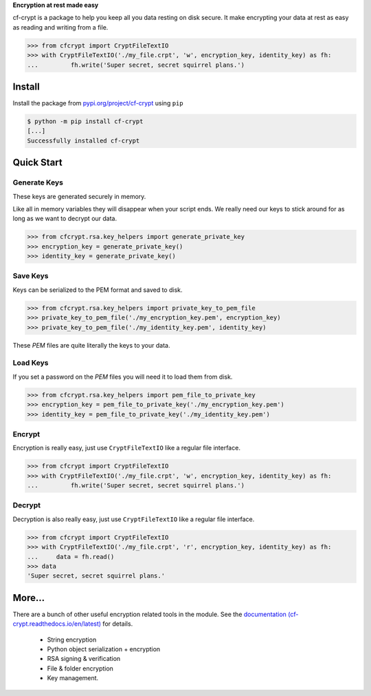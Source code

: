 .. Project Links

     * `PYPI <https://https://pypi.org/project/cf-crypt/>`_
     * `Documentation <https://cf-crypt.readthedocs.io/en/latest>`_
     * `Gitlab <https://gitlab.clayfox.co.nz/keir/cf-crypt>`_
     * `Bug Tracker <https://gitlab.clayfox.co.nz/keir/cf-crypt/-/issues>`_

**Encryption at rest made easy**

cf-crypt is a package to help you keep all you data resting on disk secure. It make encrypting your data at rest as easy as reading and writing from a file.

.. code-block:: python

	>>> from cfcrypt import CryptFileTextIO
	>>> with CryptFileTextIO('./my_file.crpt', 'w', encryption_key, identity_key) as fh:
	...	    fh.write('Super secret, secret squirrel plans.')


Install
#######

Install the package from `pypi.org/project/cf-crypt <https://pypi.org/project/cf-crypt>`_ using ``pip``

.. code-block:: console

    $ python -m pip install cf-crypt
    [...]
    Successfully installed cf-crypt

Quick Start
###########

Generate Keys
-------------

These keys are generated securely in memory.

Like all in memory variables they will disappear when your script ends.
We really need our keys to stick around for as long as we want to decrypt our data.

.. code-block:: python

	>>> from cfcrypt.rsa.key_helpers import generate_private_key
	>>> encryption_key = generate_private_key()
	>>> identity_key = generate_private_key()


Save Keys
---------

Keys can be serialized to the PEM format and saved to disk.

.. code-block:: python

	>>> from cfcrypt.rsa.key_helpers import private_key_to_pem_file
	>>> private_key_to_pem_file('./my_encryption_key.pem', encryption_key)
	>>> private_key_to_pem_file('./my_identity_key.pem', identity_key)


These `PEM` files are quite literally the keys to your data.


Load Keys
---------

If you set a password on the `PEM` files you will need it to load them from disk.

.. code-block:: python

	>>> from cfcrypt.rsa.key_helpers import pem_file_to_private_key
	>>> encryption_key = pem_file_to_private_key('./my_encryption_key.pem')
	>>> identity_key = pem_file_to_private_key('./my_identity_key.pem')


Encrypt
-------

Encryption is really easy, just use ``CryptFileTextIO`` like a regular file interface.

.. code-block:: python

	>>> from cfcrypt import CryptFileTextIO
	>>> with CryptFileTextIO('./my_file.crpt', 'w', encryption_key, identity_key) as fh:
	...	    fh.write('Super secret, secret squirrel plans.')

Decrypt
-------

Decryption is also really easy, just use ``CryptFileTextIO`` like a regular file interface.

.. code-block:: python

	>>> from cfcrypt import CryptFileTextIO
	>>> with CryptFileTextIO('./my_file.crpt', 'r', encryption_key, identity_key) as fh:
	... 	data = fh.read()
	>>> data
	'Super secret, secret squirrel plans.'

More...
#######

There are a bunch of other useful encryption related tools in the module. See the `documentation (cf-crypt.readthedocs.io/en/latest) <https://cf-crypt.readthedocs.io/en/latest>`_ for details.

 * String encryption
 * Python object serialization + encryption
 * RSA signing & verification
 * File & folder encryption
 * Key management.

